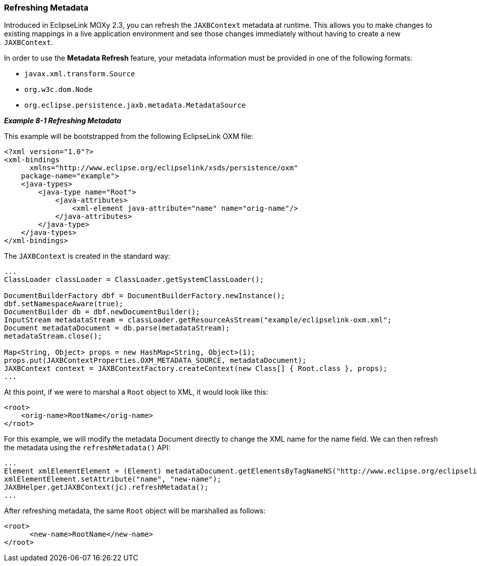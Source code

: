 ///////////////////////////////////////////////////////////////////////////////

    Copyright (c) 2022 Oracle and/or its affiliates. All rights reserved.

    This program and the accompanying materials are made available under the
    terms of the Eclipse Public License v. 2.0, which is available at
    http://www.eclipse.org/legal/epl-2.0.

    This Source Code may also be made available under the following Secondary
    Licenses when the conditions for such availability set forth in the
    Eclipse Public License v. 2.0 are satisfied: GNU General Public License,
    version 2 with the GNU Classpath Exception, which is available at
    https://www.gnu.org/software/classpath/license.html.

    SPDX-License-Identifier: EPL-2.0 OR GPL-2.0 WITH Classpath-exception-2.0

///////////////////////////////////////////////////////////////////////////////
[[ADVANCEDCONCEPTS001]]
=== Refreshing Metadata

Introduced in EclipseLink MOXy 2.3, you can refresh the `JAXBContext`
metadata at runtime. This allows you to make changes to existing
mappings in a live application environment and see those changes
immediately without having to create a new `JAXBContext`.

In order to use the *Metadata Refresh* feature, your metadata
information must be provided in one of the following formats:

* `javax.xml.transform.Source`
* `org.w3c.dom.Node`
* `org.eclipse.persistence.jaxb.metadata.MetadataSource`

[[sthref138]]

*_Example 8-1 Refreshing Metadata_*

This example will be bootstrapped from the following EclipseLink OXM
file:

[source,oac_no_warn]
----
<?xml version="1.0"?>
<xml-bindings
      xmlns="http://www.eclipse.org/eclipselink/xsds/persistence/oxm"
    package-name="example">
    <java-types>
        <java-type name="Root">
            <java-attributes>
                <xml-element java-attribute="name" name="orig-name"/>
            </java-attributes>
        </java-type>
    </java-types>
</xml-bindings>
 
----

The `JAXBContext` is created in the standard way:

[source,oac_no_warn]
----
 
...
ClassLoader classLoader = ClassLoader.getSystemClassLoader();
 
DocumentBuilderFactory dbf = DocumentBuilderFactory.newInstance();
dbf.setNamespaceAware(true);
DocumentBuilder db = dbf.newDocumentBuilder();
InputStream metadataStream = classLoader.getResourceAsStream("example/eclipselink-oxm.xml";
Document metadataDocument = db.parse(metadataStream);
metadataStream.close();
 
Map<String, Object> props = new HashMap<String, Object>(1);
props.put(JAXBContextProperties.OXM_METADATA_SOURCE, metadataDocument);
JAXBContext context = JAXBContextFactory.createContext(new Class[] { Root.class }, props);
...
 
----

At this point, if we were to marshal a `Root` object to XML, it would
look like this:

[source,oac_no_warn]
----
<root>
    <orig-name>RootName</orig-name>
</root>
 
----

For this example, we will modify the metadata Document directly to
change the XML name for the name field. We can then refresh the metadata
using the `refreshMetadata()` API:

[source,oac_no_warn]
----
...
Element xmlElementElement = (Element) metadataDocument.getElementsByTagNameNS("http://www.eclipse.org/eclipselink/xsds/persistence/oxm", "xml-element").item(0);
xmlElementElement.setAttribute("name", "new-name");
JAXBHelper.getJAXBContext(jc).refreshMetadata();
...
 
----

After refreshing metadata, the same `Root` object will be marshalled as
follows:

[source,oac_no_warn]
----
<root>
      <new-name>RootName</new-name>
</root>
----
